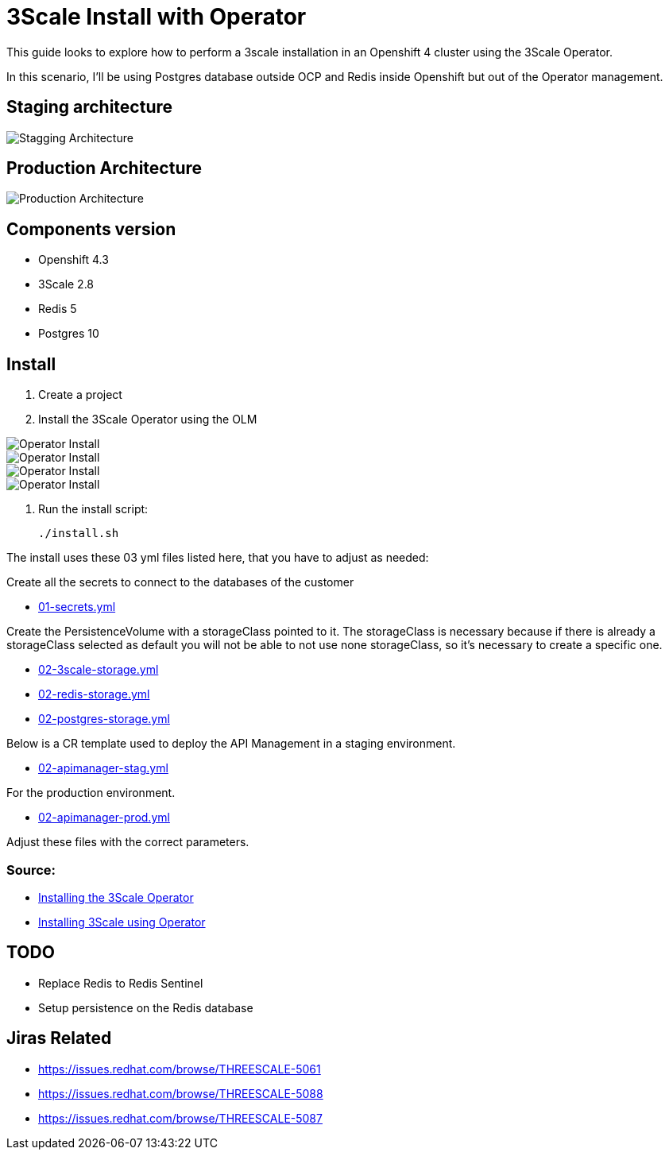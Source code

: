 # 3Scale Install with Operator

This guide looks to explore how to perform a 3scale installation in an Openshift 4 cluster using 
the 3Scale Operator.

In this scenario, I'll be using Postgres database outside OCP and Redis inside Openshift but out of the 
Operator management. 

== Staging architecture

image::images/architecture-stagging.png[Stagging Architecture]

== Production Architecture

image::images/architecture-prod.png[Production Architecture]

== Components version

* Openshift 4.3
* 3Scale 2.8
* Redis 5
* Postgres 10

== Install 

. Create a project
. Install the 3Scale Operator using the OLM

image::images/operator-install-01.png[Operator Install]
image::images/operator-install-02.png[Operator Install]
image::images/operator-install-03.png[Operator Install]
image::images/operator-install-04.png[Operator Install]

. Run the install script: 

    ./install.sh 

The install uses these 03 yml files listed here, that you have to adjust as needed:

Create all the secrets to connect to the databases of the customer

* link:01-secrets.yml[01-secrets.yml]

Create the PersistenceVolume with a storageClass pointed to it. The storageClass 
is necessary because if there is already a storageClass selected as default you will 
not be able to not use none storageClass, so it's necessary to create a specific one.

* link:02-3scale-storage.yml[02-3scale-storage.yml]
* link:02-redis-storage.yml[02-redis-storage.yml]
* link:02-postgres-storage.yml[02-postgres-storage.yml]

Below is a CR template used to deploy the API Management in a staging environment.

* link:03-apimanager-stag.yml[02-apimanager-stag.yml]

For the production environment.

* link:03-apimanager-prod.yml[02-apimanager-prod.yml]

Adjust these files with the correct parameters.

=== Source: 

* https://access.redhat.com/documentation/en-us/red_hat_3scale_api_management/2.8/html-single/installing_3scale/index#installing-threescale-operator-on-openshift[Installing the 3Scale Operator]
* https://access.redhat.com/documentation/en-us/red_hat_3scale_api_management/2.8/html-single/installing_3scale/index#deploying-threescale-using-the-operator[Installing 3Scale using Operator]

== TODO 

* Replace Redis to Redis Sentinel 
* Setup persistence on the Redis database 

== Jiras Related

* https://issues.redhat.com/browse/THREESCALE-5061
* https://issues.redhat.com/browse/THREESCALE-5088
* https://issues.redhat.com/browse/THREESCALE-5087 

